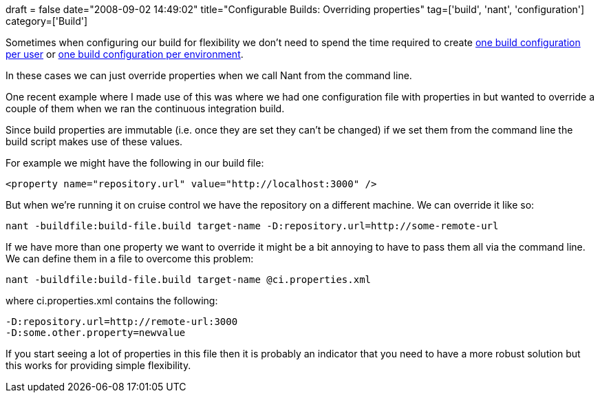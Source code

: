 +++
draft = false
date="2008-09-02 14:49:02"
title="Configurable Builds: Overriding properties"
tag=['build', 'nant', 'configuration']
category=['Build']
+++

Sometimes when configuring our build for flexibility we don't need to spend the time required to create http://www.markhneedham.com/blog/2008/09/02/configurable-builds-one-configuration-file-per-user/[one build configuration per user] or http://www.markhneedham.com/blog/2008/09/02/configurable-builds-one-configuration-file-per-environment/[one build configuration per environment].

In these cases we can just override properties when we call Nant from the command line.

One recent example where I made use of this was where we had one configuration file with properties in but wanted to override a couple of them when we ran the continuous integration build.

Since build properties are immutable (i.e. once they are set they can't be changed) if we set them from the command line the build script makes use of these values.

For example we might have the following in our build file:

[source,text]
----

<property name="repository.url" value="http://localhost:3000" />
----

But when we're running it on cruise control we have the repository on a different machine. We can override it like so:

[source,text]
----

nant -buildfile:build-file.build target-name -D:repository.url=http://some-remote-url
----

If we have more than one property we want to override it might be a bit annoying to have to pass them all via the command line. We can define them in a file to overcome this problem:

[source,text]
----

nant -buildfile:build-file.build target-name @ci.properties.xml
----

where ci.properties.xml contains the following:

[source,text]
----

-D:repository.url=http://remote-url:3000
-D:some.other.property=newvalue
----

If you start seeing a lot of properties in this file then it is probably an indicator that you need to have a more robust solution but this works for providing simple flexibility.
